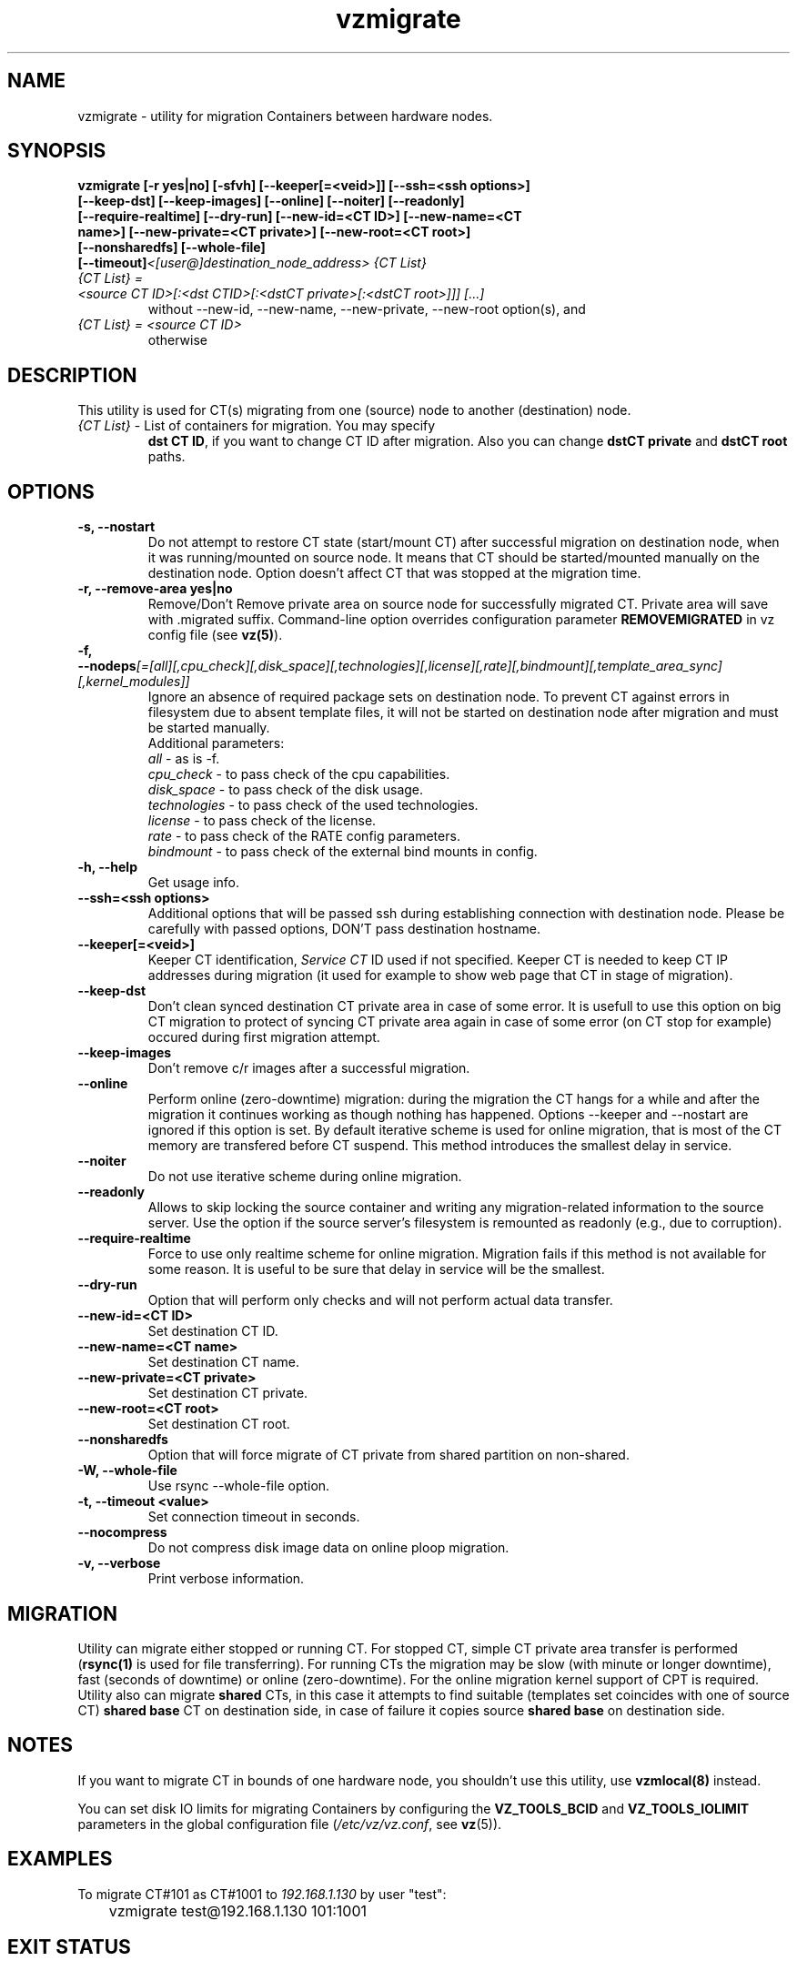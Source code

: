 .TH vzmigrate 8 "October 2009" "@PRODUCT_NAME_SHORT@"

.SH NAME
vzmigrate - utility for migration Containers between
hardware nodes.

.SH SYNOPSIS
.TP
.B vzmigrate [-r\ yes|no] [-sfvh] [--keeper[=<veid>]] [--ssh=<ssh\ \
options>] [--keep-dst] [--keep-images] [--online] [--noiter] [--readonly] \
[--require-realtime] [--dry-run] [--new-id=<CT ID>] [--new-name=<CT name>] \
[--new-private=<CT private>] [--new-root=<CT root>] [--nonsharedfs] [--whole-file] [--timeout]\
\fI<[user@]destination_node_address>\fP \fI{CT\ List}\fP
.TP
\fI{CT\ List} = <source\ CT\ ID>[:<dst\ CTID>[:<dstCT\ private>[:<dstCT\ root>]]] [...]\fP
without --new-id, --new-name, --new-private, --new-root option(s), and
.TP
\fI{CT\ List} = <source\ CT\ ID>\fP
otherwise


.SH DESCRIPTION
This utility is used for CT(s) migrating from one (source)
node to another (destination) node.
.TP
\fI{CT\ List}\fP - List of containers for migration. You may specify
\fBdst\ CT\ ID\fP, if you want to change CT ID after migration. Also you
can change \fBdstCT\ private\fP and \fBdstCT\ root\fP paths.

.SH OPTIONS
.TP
\fB\-s, --nostart\fP
Do not attempt to restore CT state (start/mount CT) after successful
migration on destination node, when it was running/mounted on source
node. It means that CT should be started/mounted manually on the
destination node. Option doesn't affect CT that was stopped at the
migration time.

.TP
\fB\-r, --remove-area yes|no\fP
Remove/Don't Remove private area on source node for successfully migrated
CT. Private area will save with .migrated suffix.
Command-line option overrides configuration parameter
\fBREMOVEMIGRATED\fP in vz config file (see \fBvz(5)\fP).

.TP
\fB\-f, --nodeps\fR\fI[=[all][,cpu_check][,disk_space][,technologies][,license][,rate][,bindmount][,template_area_sync][,kernel_modules]]\fP
Ignore an absence of required package sets on destination node.
To prevent CT against errors in filesystem due to absent template
files, it will not be started on destination node after migration and
must be started manually.
.br
Additional parameters:
.br
\fIall\fR - as is -f.
.br
\fIcpu_check\fR - to pass check of the cpu capabilities.
.br
\fIdisk_space\fR - to pass check of the disk usage.
.br
\fItechnologies\fR - to pass check of the used technologies.
.br
\fIlicense\fR - to pass check of the license.
.br
\fIrate\fR - to pass check of the RATE config parameters.
.br
\fIbindmount\fR - to pass check of the external bind mounts in config.

.TP
\fB\-h, --help\fP
Get usage info.

.TP
\fB\--ssh=<ssh options>\fP
Additional options that will be passed ssh during establishing
connection with destination node. Please be carefully with passed
options, DON'T pass destination hostname.

.TP
\fB\--keeper[=<veid>]\fP
Keeper CT identification, \fIService CT\fP ID used if not
specified. Keeper CT is needed to keep CT IP addresses during
migration (it used for example to show web page that CT in stage of migration).

.TP
\fB\--keep-dst\fP
Don't clean synced destination CT private area in case of some
error. It is usefull to use this option on big CT migration to protect
of syncing CT private area again in case of some error (on CT stop for
example) occured during first migration attempt.

.TP
\fB\--keep-images\fP
Don't remove c/r images after a successful migration.

.TP
\fB\--online\fP
Perform online (zero-downtime) migration: during the migration the CT
hangs for a while and after the migration it continues working as though nothing has
happened. Options --keeper and --nostart are ignored if this option is set.
By default iterative scheme is used for online migration, that is most of the CT
memory are transfered before CT suspend. This method introduces the smallest
delay in service.

.TP
\fB\--noiter\fP
Do not use iterative scheme during online migration.

.TP
\fB\--readonly\fP
Allows to skip locking the source container and writing any migration-related information to the source server. Use the option if the source server's filesystem is remounted as readonly (e.g., due to corruption).

.TP
\fB\--require-realtime\fP
Force to use only realtime scheme for online migration. Migration fails if this
method is not available for some reason. It is useful to be sure that delay in
service will be the smallest.

.TP
\fB\--dry-run\fP
Option that will perform only checks and will not perform actual data transfer.

.TP
\fB\--new-id=<CT ID>\fP
Set destination CT ID.

.TP
\fB\--new-name=<CT name>\fP
Set destination CT name.

.TP
\fB\--new-private=<CT private>\fP
Set destination CT private.

.TP
\fB\--new-root=<CT root>\fP
Set destination CT root.

.TP
\fB\--nonsharedfs\fP
Option that will force migrate of CT private from shared partition on non-shared.

.TP
\fB\-W, --whole-file\fP
Use rsync --whole-file option.

.TP
\fB\-t, --timeout <value>\fP
Set connection timeout in seconds.

.TP
\fB\--nocompress\fP
Do not compress disk image data on online ploop migration.

.TP
\fB\-v, --verbose\fP
Print verbose information.

.SH MIGRATION
Utility can migrate either stopped or running CT. For stopped CT, simple
CT private area transfer is performed (\fBrsync(1)\fP is used for file
transferring). For running CTs the migration may be slow (with minute or longer
downtime), fast (seconds of downtime) or online (zero-downtime). 
For the online migration kernel support of CPT is required.
Utility also can migrate \fBshared\fP CTs, in this case it attempts to
find suitable (templates set coincides with one of source CT) \fBshared
base\fP CT on destination side, in case of failure it copies source \fBshared
base\fP on destination side.

.SH NOTES
If you want to migrate CT in bounds of one hardware node, you
shouldn't use this utility, use \fBvzmlocal(8)\fP instead.

You can set disk IO limits for migrating Containers by configuring the \fBVZ_TOOLS_BCID\fR and \fBVZ_TOOLS_IOLIMIT\fR parameters in the global configuration file (\fI/etc/vz/vz.conf\fR, see \fBvz\fR(5)).

.SH EXAMPLES
To migrate CT#101 as CT#1001 to \fI192.168.1.130\fR by user "test":
.br
\f(CR	vzmigrate test@192.168.1.130 101:1001
\fR

.SH EXIT STATUS
.TP
.B 0
Command completed successfully.
.TP
.B 1
Bad command line options.
.TP
.B 2
System error.
.TP
.B 3
Can't lock CT.
.TP
.B 4
Can't connect to destination (source) node.
.TP
.B 5
CT is broken or improper.
.TP
.B 6
CT private area copying/moving failed.
.TP
.B 7
Can't start destination CT.
.TP
.B 8
Can't stop source CT.
.TP
.B 9
CT already exists on destination node.
.TP
.B 10
CT doesn't exist on source node.
.TP
.B 11
Failed package sets dependencies. Use -f options to forcedly migrate
such CT, CT will not be started on destination side.
.TP
.B 12
You attempt to migrate CT which IP addresses already in use (there
is running CT) on destination node. Use -f options to forcedly migrate
such CT, CT will not be started on destination side.
.TP
.B 13
You attempt to migrate CT that contains mount script. Use -f
options to forcedly migrate such CT, CT will not be started on
destination side.
.TP
.B 21
Connection to remote host is broken.
.TP
.B 22
Connection to remote host closed due to timeout.
.TP
.B 25
Programm terminated.
.TP
.B 26
Migrate protocol error.
.TP
.B 27
Failed to access template directory.
.TP
.B 29
Clone is forbidden for suspended CT.
.TP
.B 30
License check failed.
.TP
.B 31
Disk space check failed.
.TP
.B 32
Technologies check failed for destination node.
.TP
.B 33
Rate check filed.
.TP
.B 34
Source and destination CTs are equals.
.TP
.B 35
UUID-collision, directory already exits.
.TP
.B 36
CT config contains bind mount.
.TP
.B 37
This CT layout is not supported on destination node.
.TP
.B 38
This CT format is not supported on destination node.
.TP
.B 39
Can't get source CT format.
.TP
.B 40
Can't migrate vzcache2 area (old protocol).
.TP
.B 41
Can't migrate suspended CT (old protocol).
.TP
.B 43
libvzctl error.
.TP
.B 45
This name already used by other CT.
.TP
.B 46
CT private directory on the destination node resides on the
non-shared partition, use --nonsharedfs option to force copying
CT private data.
.TP
.B 48
Can not perform online migration to/from elder version.
.TP
.B 49
Too long message
.TP
.B 52
External program failed
.TP
.B 56
Insufficient cpu capabilities on destination node
.TP
.B 57
CT has unsupported features
.TP
.B 61
The IPv6 module is not loaded on the destination node.
.TP
.B 62
The SLM module is not loaded on the destination node.
.TP
.B 63
Mounting namespaces in the container is not allowed by the destination node kernel.
.TP
.B 73
Can not perform online migration via p.haul.
.TP
.B 104
--dry-run option was used.

.SH SEE ALSO
.BR rsync (1),
.BR vzmsrc (8),
.BR vzmlocal (8),
.BR vz (5)

.SH COPYRIGHT
Copyright (c) 2001-2016, Parallels IP Holdings GmbH. All rights reserved.
